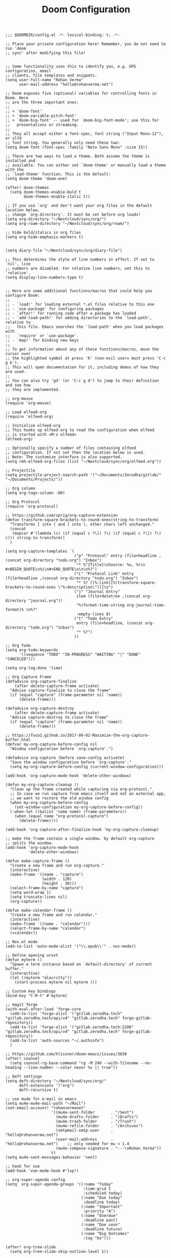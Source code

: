 #+TITLE: Doom Configuration
#+PROPERTY: header-args :tangle config.el

#+BEGIN_SRC elisp :results none
;;; $DOOMDIR/config.el -*- lexical-binding: t; -*-

;; Place your private configuration here! Remember, you do not need to run 'doom
;; sync' after modifying this file!


;; Some functionality uses this to identify you, e.g. GPG configuration, email
;; clients, file templates and snippets.
(setq user-full-name "Rohan Verma"
      user-mail-address "hello@rohanverma.net")

;; Doom exposes five (optional) variables for controlling fonts in Doom. Here
;; are the three important ones:
;;
;; + `doom-font'
;; + `doom-variable-pitch-font'
;; + `doom-big-font' -- used for `doom-big-font-mode'; use this for
;;   presentations or streaming.
;;
;; They all accept either a font-spec, font string ("Input Mono-12"), or xlfd
;; font string. You generally only need these two:
(setq doom-font (font-spec :family "Noto Sans Mono" :size 15))

;; There are two ways to load a theme. Both assume the theme is installed and
;; available. You can either set `doom-theme' or manually load a theme with the
;; `load-theme' function. This is the default:
(setq doom-theme 'doom-one)

(after! doom-themes
  (setq doom-themes-enable-bold t
        doom-themes-enable-italic t))

;; If you use `org' and don't want your org files in the default location below,
;; change `org-directory'. It must be set before org loads!
(setq org-directory "~/Nextcloud/sync/org/")
(setq org-roam-directory "~/Nextcloud/sync/org/roam/")

;; hide bold/italics in org files
(setq org-hide-emphasis-markers t)


(setq diary-file "~/Nextcloud/sync/org/diary-file")

;; This determines the style of line numbers in effect. If set to `nil', line
;; numbers are disabled. For relative line numbers, set this to `relative'.
(setq display-line-numbers-type t)


;; Here are some additional functions/macros that could help you configure Doom:
;;
;; - `load!' for loading external *.el files relative to this one
;; - `use-package' for configuring packages
;; - `after!' for running code after a package has loaded
;; - `add-load-path!' for adding directories to the `load-path', relative to
;;   this file. Emacs searches the `load-path' when you load packages with
;;   `require' or `use-package'.
;; - `map!' for binding new keys
;;
;; To get information about any of these functions/macros, move the cursor over
;; the highlighted symbol at press 'K' (non-evil users must press 'C-c g k').
;; This will open documentation for it, including demos of how they are used.
;;
;; You can also try 'gd' (or 'C-c g d') to jump to their definition and see how
;; they are implemented.

;; org-mouse
(require 'org-mouse)

;; Load elfeed-org
(require 'elfeed-org)

;; Initialize elfeed-org
;; This hooks up elfeed-org to read the configuration when elfeed
;; is started with =M-x elfeed=
(elfeed-org)

;; Optionally specify a number of files containing elfeed
;; configuration. If not set then the location below is used.
;; Note: The customize interface is also supported.
(setq rmh-elfeed-org-files (list "~/Nextcloud/sync/org/elfeed.org"))

;; Projectile
(setq projectile-project-search-path '("~/Documents/Zerodha/gitlab/" "~/Documents/Projects/"))

;; Org column
(setq org-tags-column -80)

;; Org Protocol
(require 'org-protocol)

;; https://github.com/sprig/org-capture-extension
(defun transform-square-brackets-to-round-ones(string-to-transform)
  "Transforms [ into ( and ] into ), other chars left unchanged."
  (concat
   (mapcar #'(lambda (c) (if (equal c ?\[) ?\( (if (equal c ?\]) ?\) c))) string-to-transform))
  )

(setq org-capture-templates `(
                              ("p" "Protocol" entry (file+headline ,(concat org-directory "todo.org") "Inbox")
                               "* %^{Title}\nSource: %u, %c\n #+BEGIN_QUOTE\n%i\n#+END_QUOTE\n\n\n%?")
                              ("L" "Protocol Link" entry (file+headline ,(concat org-directory "todo.org") "Inbox")
                               "* %? [[%:link][%(transform-square-brackets-to-round-ones \"%:description\")]]\n")
                              ("j" "Journal Entry"
                               item (file+datetree ,(concat org-directory "journal.org"))
                               "%(format-time-string org-journal-time-format)% \n%?"
                               :empty-lines 0)
                              ("t" "Todo Entry"
                               entry (file+headline, (concat org-directory "todo.org") "Inbox")
                               "* %?")
                              ))

;; Org Todo
(setq org-todo-keywords
      '((sequence "TODO" "IN-PROGRESS" "WAITING" "|" "DONE" "CANCELED")))

(setq org-log-done 'time)

;; Org Capture Frame
(defadvice org-capture-finalize
    (after delete-capture-frame activate)
  "Advise capture-finalize to close the frame"
  (if (equal "capture" (frame-parameter nil 'name))
      (delete-frame)))

(defadvice org-capture-destroy
    (after delete-capture-frame activate)
  "Advise capture-destroy to close the frame"
  (if (equal "capture" (frame-parameter nil 'name))
      (delete-frame)))

;; https://fuco1.github.io/2017-09-02-Maximize-the-org-capture-buffer.html
(defvar my-org-capture-before-config nil
  "Window configuration before `org-capture'.")

(defadvice org-capture (before save-config activate)
  "Save the window configuration before `org-capture'."
  (setq my-org-capture-before-config (current-window-configuration)))

(add-hook 'org-capture-mode-hook 'delete-other-windows)

(defun my-org-capture-cleanup ()
  "Clean up the frame created while capturing via org-protocol."
  ;; In case we run capture from emacs itself and not an external app,
  ;; we want to restore the old window config
  (when my-org-capture-before-config
    (set-window-configuration my-org-capture-before-config))
  (-when-let ((&alist 'name name) (frame-parameters))
    (when (equal name "org-protocol-capture")
      (delete-frame))))

(add-hook 'org-capture-after-finalize-hook 'my-org-capture-cleanup)

;; make the frame contain a single window. by default org-capture
;; splits the window.
(add-hook 'org-capture-mode-hook
          'delete-other-windows)

(defun make-capture-frame ()
  "Create a new frame and run org-capture."
  (interactive)
  (make-frame '((name . "capture")
                (width . 120)
                (height . 30)))
  (select-frame-by-name "capture")
  (setq word-wrap 1)
  (setq truncate-lines nil)
  (org-capture))

(defun make-calendar-frame ()
  "Create a new frame and run calendar."
  (interactive)
  (make-frame '((name . "calendar")))
  (select-frame-by-name "calendar")
  (=calendar))

;; Nov.el mode
(add-to-list 'auto-mode-alist '("\\.epub\\'" . nov-mode))

;; Define opening urxvt
(defun myterm ()
  "Spawn a term instance based on `default-directory' of current buffer."
  (interactive)
  (let ((myterm "alacritty"))
    (start-process myterm nil myterm )))

;; Custom key bindings
(bind-key "C-M-t" #'myterm)

;; magit forge
(with-eval-after-load 'forge-core
  (add-to-list 'forge-alist '("gitlab.zerodha.tech" "gitlab.zerodha.tech/api/v4" "gitlab.zerodha.tech" forge-gitlab-repository))
  (add-to-list 'forge-alist '("gitlab.zerodha.tech:2280" "gitlab.zerodha.tech/api/v4" "gitlab.zerodha.tech" forge-gitlab-repository))
  (add-to-list 'auth-sources "~/.authinfo")
  )

;; https://github.com/hlissner/doom-emacs/issues/3038
(after! counsel
  (setq counsel-rg-base-command "rg -M 240 --with-filename --no-heading --line-number --color never %s || true"))

;; Deft settings
(setq deft-directory "~/Nextcloud/sync/org/"
      deft-extensions '("org")
      deft-recursive t)

;; use mu4e for e-mail in emacs
(setq mu4e-mu4e-mail-path "~/Mail")
(set-email-account! "rohanvermanet"
                    '((mu4e-sent-folder       . "/Sent")
                      (mu4e-drafts-folder     . "/Drafts")
                      (mu4e-trash-folder      . "/Trash")
                      (mu4e-refile-folder     . "/Archives")
                      (smtpmail-smtp-user     . "hello@rohanverma.net")
                      (user-mail-address      . "hello@rohanverma.net")    ;; only needed for mu < 1.4
                      (mu4e-compose-signature . "---\nRohan Verma"))
                    t)
(setq mu4e-sent-messages-behavior 'sent)

;; hook for vue
(add-hook 'vue-mode-hook #'lsp!)

;; org-super-agenda config
(setq  org-super-agenda-groups '((:name "Today"
                                  :time-grid t
                                  :scheduled today)
                                 (:name "Due today"
                                  :deadline today)
                                 (:name "Important"
                                  :priority "A")
                                 (:name "Overdue"
                                  :deadline past)
                                 (:name "Due soon"
                                  :deadline future)
                                 (:name "Big Outcomes"
                                  :tag "bo")))

(after! org-tree-slide
  (setq org-tree-slide-skip-outline-level 1))

;; golangci-lint
(setq flycheck-golangci-lint-config "~/Documents/Zerodha/gitlab/commons/gitlab-templates/golang/.golangci.yml")
#+END_SRC
